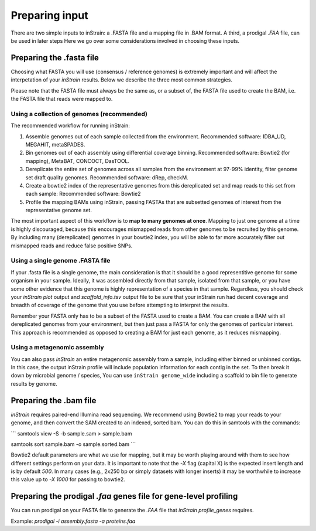 Preparing input
===================

There are two simple inputs to inStrain: a .FASTA file and a mapping file in .BAM format. A third, a prodigal `.FAA` file, can be used in later steps  Here we go over some considerations involved in choosing these inputs.

Preparing the .fasta file
----------------

Choosing what FASTA you will use (consensus / reference genomes) is extremely important and will affect the interpetation of your *inStrain* results. Below we describe the three most common strategies. 

Please note that the FASTA file must always be the same as, or a subset of, the FASTA file used to create the BAM, i.e. the FASTA file that reads were mapped to.

Using a collection of genomes (recommended)
+++++++++++++

The recommended workflow for running inStrain:

1. Assemble genomes out of each sample collected from the environment. Recommended software: IDBA_UD, MEGAHIT, metaSPADES.

2. Bin genomes out of each assembly using differential coverage binning. Recommended software: Bowtie2 (for mapping), MetaBAT, CONCOCT, DasTOOL.

3. Dereplicate the entire set of genomes across all samples from the environment at 97-99% identity, filter genome set draft quality genomes. Recommended software: dRep, checkM.

4. Create a bowtie2 index of the representative genomes from this dereplicated set and map reads to this set from each sample: Recommended software: Bowtie2

5. Profile the mapping BAMs using inStrain, passing FASTAs that are subsetted genomes of interest from the representative genome set.  

The most important aspect of this workflow is to **map to many genomes at once**. Mapping to just one genome at a time is highly discouraged, because this encourages mismapped reads from other genomes to be recruited by this genome. By including many (dereplicated) genomes in your bowtie2 index, you will be able to far more accurately filter out mismapped reads and reduce false positive SNPs.

Using a single genome .FASTA file
++++++++++++++

If your .fasta file is a single genome, the main consideration is that it should be a good representitive genome for some organism in your sample. Ideally, it was assembled directly from that sample, isolated from that sample, or you have some other evidence that this genome is highly representation of a species in that sample. Regardless, you should check your `inStrain plot` output and `scaffold_info.tsv` output file to be sure that your inStrain run had decent coverage and breadth of coverage of the genome that you use before attempting to interpret the results. 

Remember your FASTA only has to be a subset of the FASTA used to create a BAM. You can create a BAM with all dereplicated genomes from your environment, but then just pass a FASTA for only the genomes of particular interest. This approach is recommended as opposed to creating a BAM for just each genome, as it reduces mismapping.

Using a metagenomic assembly
+++++++++++++++

You can also pass *inStrain* an entire metagenomic assembly from a sample, including either binned or unbinned contigs. In this case, the output inStrain profile will include population information for each contig in the set. To then break it down by microbial genome / species, You can use ``inStrain genome_wide`` including a scaffold to bin file to generate results by genome.

Preparing the .bam file
----------------

*inStrain* requires paired-end Illumina read sequencing. We recommend using Bowtie2 to map your reads to your genome, and then convert the SAM created to an indexed, sorted bam. You can do this in samtools with the commands:

```
samtools view -S -b sample.sam > sample.bam

samtools sort sample.bam -o sample.sorted.bam
```

Bowtie2 default parameters are what we use for mapping, but it may be worth playing around with them to see how different settings perform on your data. It is important to note that the `-X` flag (capital X) is the expected insert length and is by default `500`. In many cases (e.g., 2x250 bp or simply datasets with longer inserts) it may be worthwhile to increase this value up to `-X 1000` for passing to bowtie2.

Preparing the prodigal `.faa` genes file for gene-level profiling
-----------

You can run prodigal on your FASTA file to generate the `.FAA` file that `inStrain profile_genes` requires.

Example:
`prodigal -i assembly.fasta -a proteins.faa`
